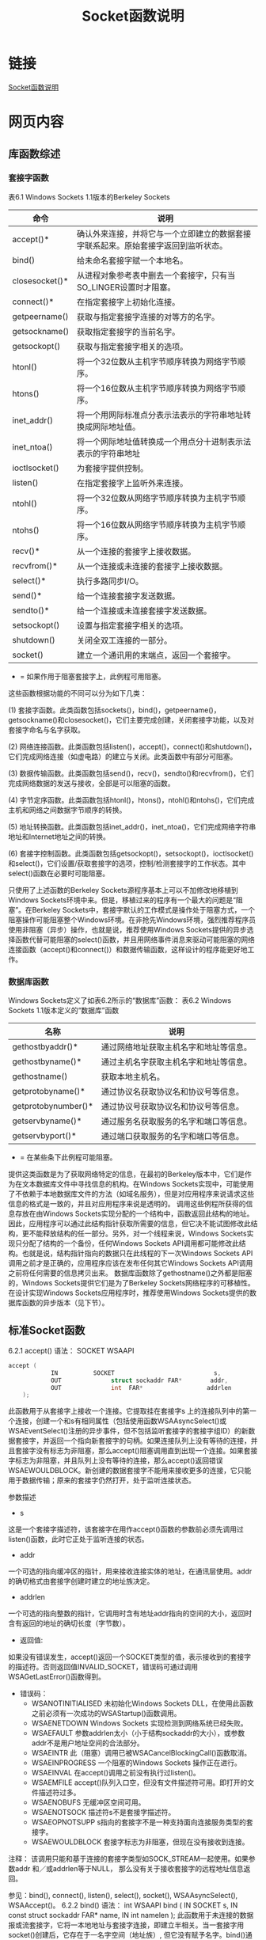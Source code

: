 #+TITLE: Socket函数说明

#+OPTIONS: ^:nil






* 链接
 [[http://learn.tsinghua.edu.cn/kejian/data/9281/54841/tcpip/TCP/SocketHSSM.htm][Socket函数说明]]

* 网页内容
** 库函数综述
*** 套接字函数
表6.1  Windows Sockets 1.1版本的Berkeley Sockets
| 命令           | 说明                                                                               |
|----------------+------------------------------------------------------------------------------------|
| accept()*      | 确认外来连接，并将它与一个立即建立的数据套接字联系起来。原始套接字返回到监听状态。 |
| bind()         | 给未命名套接字赋一个本地名。                                                       |
| closesocket()* | 从进程对象参考表中删去一个套接字，只有当SO_LINGER设置时才阻塞。                    |
| connect()*     | 在指定套接字上初始化连接。                                                         |
| getpeername()  | 获取与指定套接字连接的对等方的名字。                                               |
| getsockname()  | 获取指定套接字的当前名字。                                                         |
| getsockopt()   | 获取与指定套接字相关的选项。                                                       |
| htonl()        | 将一个32位数从主机字节顺序转换为网络字节顺序。                                     |
| htons()        | 将一个16位数从主机字节顺序转换为网络字节顺序。                                     |
| inet_addr()    | 将一个用网际标准点分表示法表示的字符串地址转换成网际地址值。                       |
| inet_ntoa()    | 将一个网际地址值转换成一个用点分十进制表示法表示的字符串地址                       |
| ioctlsocket()  | 为套接字提供控制。                                                                 |
| listen()       | 在指定套接字上监听外来连接。                                                       |
| ntohl()        | 将一个32位数从网络字节顺序转换为主机字节顺序。                                     |
| ntohs()        | 将一个16位数从网络字节顺序转换为主机字节顺序。                                     |
| recv()*        | 从一个连接的套接字上接收数据。                                                     |
| recvfrom()*    | 从一个连接或未连接的套接字上接收数据。                                             |
| select()*      | 执行多路同步I/O。                                                                  |
| send()*        | 给一个连接套接字发送数据。                                                         |
| sendto()*      | 给一个连接或未连接套接字发送数据。                                                 |
| setsockopt()   | 设置与指定套接字相关的选项。                                                       |
| shutdown()     | 关闭全双工连接的一部分。                                                           |
| socket()       | 建立一个通讯用的末端点，返回一个套接字。                                           |
       * = 如果作用于阻塞套接字上，此例程可用阻塞。
 
       这些函数根据功能的不同可以分为如下几类：

       (1) 套接字函数。此类函数包括sockets()，bind()，getpeername()，getsockname()和closesocket()，它们主要完成创建，关闭套接字功能，以及对套接字命名与名字获取。

       (2) 网络连接函数。此类函数包括listen()，accept()，connect()和shutdown()，它们完成网络连接（如虚电路）的建立与关闭。此类函数中有部分可阻塞。

       (3) 数据传输函数。此类函数包括send()，recv()，sendto()和recvfrom()，它们完成网络数据的发送与接收，全部是可以阻塞的函数。

       (4) 字节定序函数。此类函数包括htonl()，htons()，ntohl()和ntohs()，它们完成主机和网络之间数据字节顺序的转换。

       (5) 地址转换函数。此类函数包括inet_addr()，inet_ntoa()，它们完成网络字符串地址和Internet地址之间的转换。

       (6) 套接字控制函数。此类函数包括getsockopt()，setsockopt()，ioctlsocket()和select()，它们设置/获取套接字的选项，控制/检测套接字的工作状态。其中select()函数在必要时可能阻塞。

       只使用了上述函数的Berkeley Sockets源程序基本上可以不加修改地移植到Windows Sockets环境中来。但是，移植过来的程序有一个最大的问题是“阻塞”。在Berkeley Sockets中，套接字默认的工作模式是操作处于阻塞方式，一个阻塞操作可能阻塞整个Windows环境。在非抢先Windows环境，强烈推荐程序员使用非阻塞（异步）操作，也就是说，推荐使用Windows Sockets提供的异步选择函数代替可能阻塞的select()函数，并且用网络事件消息来驱动可能阻塞的网络连接函数（accept()和connect()）和数据传输函数，这样设计的程序能更好地工作。
*** 数据库函数
       Windows Sockets定义了如表6.2所示的“数据库”函数：
 表6.2  Windows Sockets 1.1版本定义的“数据库”函数
| 名称                | 说明                                   |
|---------------------+----------------------------------------|
| gethostbyaddr()*    | 通过网络地址获取主机名字和地址等信息。 |
| gethostbyname()*    | 通过主机名字获取主机名字和地址等信息。 |
| gethostname()       | 获取本地主机名。                       |
| getprotobyname()*   | 通过协议名获取协议名和协议号等信息。   |
| getprotobynumber()* | 通过协议号获取协议名和协议号等信息。   |
| getservbyname()*    | 通过服务名获取服务的名字和端口等信息。 |
| getservbyport()*    | 通过端口获取服务的名字和端口等信息。   |
       * = 在某些条下此例程可能阻塞。
 
       提供这类函数是为了获取网络特定的信息，在最初的Berkeley版本中，它们是作为在文本数据库文件中寻找信息的机构。在Windows Sockets实现中，可能使用了不依赖于本地数据库文件的方法（如域名服务），但是对应用程序来说请求这些信息的格式是一致的，并且对应用程序来说是透明的。
       调用这些例程所获得的信息存放在由Windows Sockets实现分配的一个结构中，函数返回此结构的地址。因此，应用程序可以通过此结构指针获取所需要的信息，但它决不能试图修改此结构，更不能释放结构的任一部分。另外，对一个线程来说，Windows Sockets实现只分配了结构的一个备份，任何Windows Sockets API调用都可能修改此结构。也就是说，结构指针指向的数据只在此线程的下一次Windows Sockets API调用之前才是正确的，应用程序应该在发布任何其它Windows Sockets API调用之前将任何需要的信息拷贝出来。
       数据库函数除了gethostname()之外都是阻塞的，Windows Sockets提供它们是为了Berkeley Sockets网络程序的可移植性。在设计实现Windows Sockets应用程序时，推荐使用Windows Sockets提供的数据库函数的异步版本（见下节）。
** 标准Socket函数
6.2.1  accept()
语法：   SOCKET WSAAPI 
#+BEGIN_SRC C
         accept (
                     IN          SOCKET                            s, 
                     OUT              struct sockaddr FAR*        addr,
                     OUT              int  FAR*                  addrlen
             );

#+END_SRC
           此函数用于从套接字上接收一个连接。它提取挂在套接字s 上的连接队列中的第一个连接，创建一个和s有相同属性（包括使用函数WSAAsyncSelect()或WSAEventSelect()注册的异步事件，但不包括监听套接字的套接字组ID）的新数据套接字，并返回一个指向新套接字的句柄。如果连接队列上没有等待的连接，并且套接字没有标志为非阻塞，那么accept()阻塞调用直到出现一个连接。如果套接字标志为非阻塞，并且队列上没有等待的连接，那么accept()返回错误WSAEWOULDBLOCK。新创建的数据套接字不能用来接收更多的连接，它只能用于数据传输；原来的套接字仍然打开，处于监听连接状态。
 
参数描述
- s
这是一个套接字描述符，该套接字在用作accept()函数的参数前必须先调用过listen()函数，此时它正处于监听连接的状态。
- addr
一个可选的指向缓冲区的指针，用来接收连接实体的地址，在通讯层使用。addr的确切格式由套接字创建时建立的地址族决定。
- addrlen
一个可选的指向整数的指针，它调用时含有地址addr指向的空间的大小，返回时含有返回的地址的确切长度（字节数）。
 
- 返回值:
如果没有错误发生，accept()返回一个SOCKET类型的值，表示接收到的套接字的描述符。否则返回值INVALID_SOCKET，错误码可通过调用WSAGetLastError()函数得到。
 
- 错误码：     
    - WSANOTINITIALISED
        未初始化Windows Sockets DLL，在使用此函数之前必须有一次成功的WSAStartup()函数调用。
    - WSAENETDOWN
        Windows Sockets 实现检测到网络系统已经失败。
    - WSAEFAULT
        参数addrlen太小（小于结构sockaddr的大小），或参数addr不是用户地址空间的合法部分。
    - WSAEINTR
        此（阻塞）调用已被WSACancelBlockingCall()函数取消。
    - WSAEINPROGRESS
        一个阻塞的Windows Sockets 操作正在进行。
    - WSAEINVAL
        在accept()调用之前没有执行过listen()。
    - WSAEMFILE
        accept()队列入口空，但没有文件描述符可用。即打开的文件描述符过多。
    - WSAENOBUFS
        无缓冲区空间可用。
    - WSAENOTSOCK
        描述符s不是套接字描述符。
    - WSAEOPNOTSUPP
        s指向的套接字不是一种支持面向连接服务类型的套接字。
    - WSAEWOULDBLOCK  
        套接字标志为非阻塞，但现在没有接收到连接。
 
注释：   该调用只能和基于连接的套接字类型如SOCK_STREAM一起使用。如果参数addr 和／或addrlen等于NULL， 那么没有关于接收套接字的远程地址信息返回。
 
参见：bind(), connect(), listen(), select(), socket(), WSAAsyncSelect(), WSAAccept()。
6.2.2  bind()
语法：   int WSAAPI 
             bind ( 
                     IN   SOCKET                                   s, 
                     IN   const struct sockaddr FAR*       name, 
                     IN   int                                      namelen
             );
       此函数用于未连接的数据报或流套接字，它将一本地地址与套接字连接，即建立半相关。当一套接字用socket()创建后，它存在于一名字空间（地址族）, 但它没有赋予名字。bind()通过将一本地名字赋予一未命名的套接字, 建立起套接字的本地连接(主机地址／端口号）。
 
参  数
描      述
s
指示未连接的数据报或流套接字的描述符。
name
赋给套接字的本地地址（名字）。结构sockaddr定义如下：
struct sockaddr {
              u_short   sa_family;
              char        sa_data[14];
       };
除 sa_family外，其它内容都以网络字节顺序表示。
namelen
地址缓冲区长度。
 
返回值：      如果没有错误发生，bind()返回0。否则返回值SOCKET_ERROR，错误码可通过调用WSAGetLastError()函数得到。
 
错误码：     
WSANOTINITIALISED
未初始化Windows Sockets DLL，在使用此函数之前必须有一次成功的WSAStartup()函数调用。
WSAENETDOWN
Windows Sockets 实现检测到网络系统已经失败。
WSAEADDRINUSE
指定的地址已经在使用（参见setsockopt()中的SO_REUSEADDR套接字选项）。
WSAEADDRNOTAVAIL
对于本机器来说，指定的地址是非法地址（WinSock 2）。
WSAEFAULT
参数namelen太小（小于结构sockaddr的长度）；参数name或namelen不是用户地址空间的合法部分；参数name包含了相关的地址族来说是不正确的地址格式；参数name指向的内存块的前两个字节与套接字描述符s相关的地址族不匹配。
WSAEINPROGRESS
一个阻塞的Windows Sockets 操作正在进行。
WSAEAFNOSUPPORT
此套接字不能使用指定地址族中的地址（WinSock 1.1）。
WSAEINVAL
此套接字已经捆扎到了一个地址。
WSAENOBUFS
无缓冲区空间可用，连接太多。
WSAENOTSOCK
此描述符不是套接字描述符。
 
注释： 在Internet地址族中，一个名字有几个部分 。对于SOCK_DGRAM和SOCK_STREAM类型的套接字来说，名字分为三部分：主机地址，协议号（分别默认设置为UDP和TCP），以及一个标志应用程序的端口号。在WinSock 2中，参数name并不严格地解释为指向“sockaddr”结构的指针，但为了与Windows Sockets的兼容性仍用这种表示。服务提供者可以把它当作一个指向长度为namelen的内存块而自由处理，在此内存块的前两个字节（对应结构sockaddr定义中的sa_family元素）必须为包含建立套接字的地址族，否则将产生错误WSAEFAULT。
      如果应用程序不关心赋予它的地址，则可指定一个等于常数INADDR_ANY的网际地址，和／或等于0的端口。 如果网际地址等于INADDR_ANY，任何合适的网络接口都可用，这就简化了在多宿主机上的应用程序设计。当一个服务器向几个网络提供服务时，这将变得很重要。在不指定地址的情况下，服务器可以接收发向其端口的所有UDP数据包和TCP连接请求，而不必关心请求是从哪一个网络接口到达的。如果端口指定为0，Windows Sockets实现将为应用程序指定一界于1024和5000之间的端口值。应用程序可在bind()后使用getsockname()来得到赋给它的地址，但要注意的是，对于网际地址等于INADDR_ANY的情况，getsockname()只有当套接字连接后才填入网际地址（Internet address），原因是当主机是多地址家族时，几个网际地址都是合法的。对客户应用程序来说，不鼓励将其绑扎到一个指定的端口，因为这样存在与已经使用了该端口的其它套接字冲突的危险。
       由于Windows Sockets只支持AF_INET地址域，因此名字缓冲区的格式只能是sockaddr_in结构。此结构在winsock.h中定义如下：
         struct in_addr
         {
                   u_long  s_addr;
         };
 
         struct sockaddr_in
         {
                   u_char               sin_len;
                   u_char               sin_family;
                   u_short               sin_port;
                   struct in_addr     sin_addr;
                   char                             sin_zero[8];
         };
 
· sin_family字段只能置为AF_INET。
· sin_port字段为应用程序必须连接的端口号。
· sin_addr字段为主机网际地址。
· sin_zero字段未用，留待以后扩充，必须全置为0。
注意，此结构的任何字段均为网络字节顺序。
       在WinSock 2，支持的地址族得到扩展，因此结构sockaddr不只解释为sockaddr_in，根据不同的地址族，它有不同的确切格式。
 
参见： WSACancelBlockingCall(), connect(), listen(), getsockname(), setsockopt(), socket()。
6.2.3  closesocket()
语法：   int WSAAPI 
             closesocket ( 
                     IN   SOCKET       s
             );
       此函数关闭套接字s，并释放分配给该套接字的资源，以后对s 的引用都将产生错误WSAENOTSOCK。如果s涉及一个打开的TCP连接，该连接被释放。
 
参  数
描      述
s
待关闭的套接字描述符。
 
返回值：      如果没有错误发生，closesocket()返回0。否则返回值SOCKET_ERROR，错误码可通过调用WSAGetLastError()函数得到。
 
错误码：     
WSANOTINITIALISED
未初始化Windows Sockets DLL，在使用此函数之前必须有一次成功的WSAStartup()函数调用。
WSAENETDOWN
Windows Sockets 实现检测到网络系统已经失败。
WSAENOTSOCK
此描述符不是套接字描述符。
WSAEINPROGRESS
一个阻塞的Windows Sockets 操作正在进行。
WSAEINTR
此（阻塞）调用已被WSACancelBlockingCall()函数取消。
WSAEWOULDBLOCK  
套接字标志为非阻塞并且SO_LINGER设置为非零超时。
 
注释：closesocket()函数的语义受套接字选项SO_LINGER和SO_DONTLINGER的影响，具体见下表（默认情况下是允许SO_DONTLINGER）：
 
选    项
间  隔
关闭类型
等待关闭？
SO_DONTLINGER
不用
Graceful
No
SO_LINGER
零
Hard
No
SO_LINGER
非零
Graceful
Yes
 
       如果SO_LINGER设置(例如，linger结构的l_onoff域非零）并且超时间隔为零(l_linger为零），那么即使队列数据尚未发送或确认，closesocket()函数也不会阻塞。这称作强制（“hard”或“abortive”）关闭，因为套接字的虚电路立即复位，任何未发送的数据都将丢失，并且在虚电路远程方的任何recv()调用都将以WSAECONNRESET失败。在这种情况下，套接字不进入TCP状态机的三次握手流程，系统资源被立即释放。这对于服务器应用程序非正常退出后希望能立即启动很有用，当正常通信中不鼓励使用。
       如果SO_LINGER设置超时间隔为非零，closesocket()函数将阻塞，直到剩余的数据都发送完毕或直到超时退出，这称作“雅致”（graceful）关闭。注意如果套接字设置为非阻塞并且SO_LINGER设置为非零超时，调用closesocket()将失败，错误码为WSAEWOULDBLOCK。
       如果SO_DONTLINGER设置在流套接字上（例如，linger结构的l_onoff域为零）, closesocket()调用将立即返回。然而，排队等待传送的任何数据如果可能的话都将在该套接字关闭前发送出去，这也称作“雅致”关闭。注意在这些情况下，Windows Sockets实现可能会在任意时间内不释放套接字和其他资源, 这可能影响希望使用全部可用套接字的应用程序。如果应用程序要确保连接上的所有数据都被发送或接收到，则应该在调用closesocket()函数之前调用shutdown()函数。
       下面给出closesocket()函数的小结：
·   如果SO_DONTLINGER允许（默认设置），且不会出现错误WSAEWOULDBLOCK──连接在后台“雅致”关闭；
·   如果SO_LINGER允许并且超时间隔为0，则总是立即返回──连接被重置或终止；
·   如果SO_LINGER允许并且超时间隔非0：
──对于阻塞套接字，阻塞到所有数据发送完或超时间隔到时；
──对于非阻塞套接字，立即返回并且指示错误WSAEWOULDBLOCK。
 
参见：accept(), socket(), ioctisocket(), setsockopt(),WSAAsyncSelect(),WSADuplicateSocket()。
6.2.4  connect()
语法：   int WSAAPI 
             connect ( 
                     IN   SOCKET                                   s, 
                     IN   const struct sockaddr FAR*      name,
                    IN   int                                     namelen
             );
       此函数用来与对等方建立一个连接。如果套接字s没有绑扎，则系统赋予本地相关一个唯一值，并且套接字被表示为已绑扎的。
 
参  数
描      述
s
用来表示发出连接请求的套接字的描述符。
name
指向一个socket address结构的指针，该结构含有对等方的套接字的地址。
namelen
name指向的socket address结构的字节数。
 
返回值：      如果没有错误发生，connect()返回0。否则返回值SOCKET_ERROR，错误码可通过调用WSAGetLastError()函数得到。
       对于阻塞套接字来说，返回值表示连接试图是否成功。
      对于非阻塞套接字来说，连接试图不一定马上完成。当connect()返回SOCKET_ERROR，并且WSAGetLastError()返回WSAEWOULDBLOCK时，应用程序可以：
1.         利用select()函数，通过检查套接字是否可写来判断连接请求是否完成。
2.         如果应用程序已使用WSAAsyncSelect()函数注册了对连接事件的兴趣，则当连接操作完成时应用程序将收到FD _CONNECT通知（无论成功与否）。
3.         如果应用程序已使用WSAEventSelect()函数注册了对连接事件的兴趣，则当连接操作完成时相应的事件对象将设置信号（无论成功与否）。
      对于一个非阻塞套接字来说，在连接试图完成之前，任何对该套接字的connect()调用都将以错误码WSAEALREADY失败，在连接成功之后则返回错误码WSAEISCONN。由于Windows Sockets 1.1规范在定义当连接请求正在处理时调用connect()函数返回的错误值有二义性，其返回值对于不同的Windows Sockets实现其值不同，因此不推荐应用程序采用多次调用connect()函数的方式来检测连接是否完成。如果应用程序员一定要这么做，为了确保程序的可靠运行，他们在处理错误码WSAEALREADY的同时，还必须准备处理WSAEINVAL和WSAEWOULDBLOCK错误码。
      如果返回值指出连接试图失败（例如WSAECONNREFUSED，WSAENETUNREACH，WSAETIMEDOUT等），则应用程序可对该套接字再次调用connect()函数。
 
错误码：
WSANOTINITIALISED
未初始化Windows Sockets DLL，在使用此函数之前必须有一次成功的WSAStartup()函数调用。
WSAENETDOWN
Windows Sockets 实现检测到网络系统已经失败。
WSAEADDRINUSE
套接字的本地地址已被使用，并且该套接字没有使用SO_REUSEADDR来设置允许地址重用。此错误经常发生在函数bind()调用时，但当bind()函数使用通配地址（包括ADDR_ANY）并且在connect()函数调用时需要“提交”一个指定地址时，此错误能够延迟到 connect()函数。
WSAEINTR
阻塞的WinSock 1.1调用为WSACancelBlockingCall()函数撤消。
WSAEINPROGRESS
一个阻塞的Windows Sockets 1.1操作正在进行。
WSAEALREADY
一个非阻塞的connect()调用已经在指定的套接字上进行（WinSock 2）。
WSAEADDRNOTAVAIL
远程地址非法（如ADDR_ANY）。
WSAEAFNOSUPPORT
此套接字不能使用指定地址族中的地址。
WSAECONNREFUSED
连接请求被目的主机拒绝。
WSAEDESTADDRREQ
要求目标地址（WinSock 1.1）。
WSAEFAULT
参数name或namelen不是用户地址空间的合法部分；参数namelen太小（小于结构sockaddr的长度）；参数name包含了相关的地址族来说是不正确的地址格式。
WSAEINVAL
此套接字没有捆扎到一个地址，或套接字为监听套接字，或者指定的目的地址与套接字从属的强制组不一致。。
WSAEISCONN
此套接字已经建立了连接（只对面向连接的套接字有效）。
WSAEMFILE
无文件描述符可用（WinSock 1.1）。
WSAENETUNREACH
此主机现在不能到达网络。
WSAENOBUFS
无缓冲区空间可用，此套接字不能被连接。
WSAENOTSOCK
此描述符不是套接字描述符。
WSAETIMEDOUT
连接请求超时，未能建立连接。
WSAEWOULDBLOCK  
套接字处于非阻塞模式，并且连接不能立即完成，它并不表明一个错误情况 。
WSAEACCES
由于setsockopt()时未允许SO_BROADCAST，无法将一个数据报套接字与一个广播地址连接。
 
 
注释：   客户程序在流套接字上调用connect()函数来建立与服务器的连接，服务器必须有一个空闲的被动接口。否则，connect()函数将以错误码WSAECONNREFUSED失败。
       对于流套接字（类型SOCK_STREAM），connect()函数用来初始化与参数name（套接字名字空间中的地址）指示的外部主机的活动连接。当connect()调用成功完成后，套接字就可以收发数据了。如果结构name的地址域全为0，则返回错误WSAEADDRNOTAVAIL。
       流套接字只能调用connect()函数一次，多次调用将以错误码WSAEISCONN失败。数据报套接字（类型SOCK_DGRAM)可以重复调用connect()函数来变换连接，它设置与数据报套接字数据传送的默认目标，供以后的send()/WSASend()和recv()/WSARecv()函数使用。数据报套接字可以通过连接一个无效地址，例如空地址（即全部字段清零）来结束连接。
       对于无连接的套接字来说，name可以是任何合法的地址，包括广播地址。然而，要连接到一个广播地址，套接字必须使用setsockopt()函数的SO_BROADCAST选项来允许广播，否则connect()函数将以错误码WSAEACCES失败。
       对于处于阻塞模式的套接字s，connect()函数阻塞调用者，直到建立起连接或有错误被接收到。对于非阻塞套接字s，如果返回值是SOCKET_ERROR,并且错误码为WSAEWOULDBLOCK，那么应用程序可以使用select()函数来检查套接字s是否可写来判定连接请求是否完成；如果应用程序使用了基于消息的WSAAsyncSelect()/WSAEventSelect()函数来指示感兴趣的连接事件，那么当连接操作完成后，应用程序将收到FD_CONNECT消息。
 
参见：accept(), bind(), getsockname(), socket(), select(), WSAAsyncSelect(), WSAConnect()。
6.2.5  getpeername()
语法：   int WSAAPI 
             getpeername ( 
                     IN          SOCKET                            s, 
                     OUT              struct sockaddr FAR*        name, 
                     IN OUT  int FAR*                           namelen
             );
       此函数用来获取与套接字连接的对等方的地址，它检索与套接字s连接的对等方的名字，并把它存在sockaddr结构的name域中。此函数只能用于已连接的数据报或流套接字。对于数据报套接字，只有在先前的connect()调用中指定的对等方的名字被返回，而不会返回先前的sendto()调用指定的名字。
 
参  数
描      述
s
标识已连接的套接字的描述符。
name
指向连接的套接字网际地址的指针，该结构由getpeername()在返回之前填写，name的确切格式由通信发生的区域决定。
namelen
指向name所指结构大小的指针。它在返回时含有返回名字的实际字节数。
 
返回值：      如果没有错误发生，getpeername()返回0。否则返回值SOCKET_ERROR，错误码可通过调用WSAGetLastError()函数得到。
 
错误码：
WSANOTINITIALISED
未初始化Windows Sockets DLL，在使用此函数之前必须有一次成功的WSAStartup()函数调用。
WSAENETDOWN
Windows Sockets 实现检测到网络系统已经失败。
WSAEFAULT
参数name或namelen不是用户地址空间的合法部分，或参数namelen不够大。
WSAEINPROGRESS
一个阻塞的Windows Sockets 操作正在进行。
WSAENOTCONN
套接字没有连接。
WSAENOTSOCK
此描述符不是套接字描述符。
 
参见：bind(), socket(), getsockname()。
6.2.6  getsockname()
语法：   int WSAAPI 
             getsockname ( 
                     IN          SOCKET                            s, 
                     OUT              struct sockaddr FAR*        name, 
                     IN OUT  int FAR*                            namelen
             );
       此函数用来获取套接字的本地名。它检索指定套接字描述符的当前名字，并放入name，它用于参数s指定的一个已绑扎并且／或者已连接的套接字，返回与该套接字相连的本地地址。当调用connect()函数之前没有先调用bind()函数时，该调用特别有用；它提供了唯一一种用来确定系统设置的本地连接的方法。
 
参  数
描      述
s
一个已绑扎（bind()）套接字的描述符。
name
接收套接字的地址（名字）的缓冲区指针。
namelen
指向name 缓冲区大小的指针，返回时，它含有返回名字的实际字节数。
 
返回值：      如果没有错误发生，getsockname()返回0。否则返回值SOCKET_ERROR，错误码可通过调用WSAGetLastError()函数得到。
 
错误码：     
WSANOTINITIALISED
未初始化Windows Sockets DLL，在使用此函数之前必须有一次成功的WSAStartup()函数调用。
WSAENETDOWN
Windows Sockets 实现检测到网络系统已经失败。
WSAEFAULT
参数name或namelen不是用户地址空间的合法部分，参数namelen不够大。
WSAEINPROGRESS
一个阻塞的Windows Sockets 操作正在进行。
WSAENOTSOCK
此描述符不是套接字描述符。
WSAEINVAL
套接字没有使用bind()绑扎到一个地址，或套接字在bind()调用时地址指定为ADDR_ANY，并且连接仍没有建立。
 
注释：   流套接字只有在成功调用了bind()，connect()或accept()之后才真正与一名字联系。如果该套接字没有与一地址连接，调用返回其地址族，其它字段置为零。例如，一个网际地址域中的未连接套接字将会导致name所指的sockaddr_in结构中的sin_family字段被置为AF_INET，其它字段全置为零。如果套接字被绑扎为INADDR_ANY，这指示任何主机IP地址都可用于套接字，则getsockname()不一定返回主机IP地址的信息，除非该套接字已经用connect()或accept()建立了连接。Windows Sockets应用程序一定不要假定IP地址可从INADDR_ANY改变，这是因为对于一多宿主机来说，用于套接字的 IP 地址是不可知的，除非该套接字是已连接的。如果此套接字使用的是无连接协议，除非I/O正在该套接字上发生，否则得不到地址。
 
参见：bind(), socket(), getpeername()。
6.2.7  getsockopt()
语法：   int WSAAPI 
             getsockopt ( 
                     IN          SOCKET              s, 
                     IN          int                level, 
                     IN          int                optname, 
                     OUT              char FAR*    optval, 
                     IN OUT  int FAR*             optlen
             );
       此函数用来获取套接字选项。它检索与任何类型、任何状态的套接字相连的套接字选项的当前值，并把结果存入optval。选项可能在多个协议层存在，但它们总是表现在最高的“socket”层。 选项影响套接字操作，例如一个操作是否阻塞、包的路由选择、带外数据传输等。
 
参  数
描      述
s
套接字描述符。
level
设置选项的层，只支持SOL_SOCKET 和IPPROTO_TCP。
optname
指定要检索的套接字选项的名字。
optval
指向查询选项返回值的缓冲区。
optlen
指向optval缓冲区大小的指针。
 
返回值：      如果没有错误发生，getsockname()返回0。否则返回值SOCKET_ERROR，错误码可通过调用WSAGetLastError()函数得到。
 
错误码：     
WSANOTINITIALISED
未初始化Windows Sockets DLL，在使用此函数之前必须有一次成功的WSAStartup()函数调用。
WSAENETDOWN
Windows Sockets 实现检测到网络系统已经失败。
WSAEFAULT
参数optval或optlen不是用户地址空间的合法部分，或参数optlen不够大。
WSAEINPROGRESS
一个阻塞的Windows Sockets 操作正在进行。
WSAEINVAL
level未知或非法。
WSAENOTPROTOOPT
未知或不支持的选项。特别地，SOCK_STREAM类型的套接字不支持SO_BROADCAST，而SOCK_DGRAM类型的套接字不支持SO_ACCEPTCONN, SO_DONTLINGER, SO_KEEPALIVE, SO_LINGER和SO_OOBINLINE。
WSAENOTSOCK
此描述符不是套接字描述符。
 
注释：   与选择的选项相关联的返回值放在缓冲区optval中，由optlen指向的整数指针开始应含有该缓冲区的大小，返回时，它被赋予返回值的长度大小。对于SO_LINGER，这将是结构linger的大小；对于其他选项，它将是一整形值的长度。如果选项从未由setsockopt()设置，则getsockopt()返回该选项的默认值。
       getsockopt()支持下表所列选项，TYPE 标志optval指向的数据类型。TCP_NODELAY选项使用IPPROTO_TCP层，其它选项使用SOL_SOCKET层。
 
值
类  型
含      义
默认值
SO_ACCEPTCONN
BOOL
套接字正在监听（listen()ing）
FALSE，除非WSPListen()已经被执行
SO_BROADCAST
BOOL
套接字被设置用来发传广播消息
FALSE
SO_DEBUG
BOOL
允许Debugging
FALSE
SO_DONTLINGER
BOOL
如为真，SO_LINGER选项被关闭
TRUE
SO_DONTROUTE
BOOL
路由选择关闭
FALSE
SO_ERROR
int
获取错误状态，并清除错误。
0
SO_GROUP_ID
GROUP
保留为将来的套接字组使用：套接字从属的组ID
NULL
SO_GROUP_PRIORITY
int
保留为将来的套接字组使用：套接字组中套接字的相对优先级
0
SO_KEEPALIVE
BOOL
正发送“keep a live（保持活动）”信息
FALSE
SO_LINGER
struct linger FAR *
返回当前linger选项
l_onoff为0
SO_MAX_MSG_SIZE
unsigned int
基于消息的套接字类型的最大外出（发送）消息长度。对基于流的套接字无意义
依赖于实现
SO_OOBINLINE
BOOL
在正常的数据流中接收带外数据
FALSE
SO_PROTOCOL_INFO
WSAPROTOCOL_INFO
此套接字绑扎的协议的协议信息
依赖于协议
SO_RCVBUF
int
接收缓冲区的大小
依赖于实现
SO_REUSEADDR
BOOL
套接字可绑扎到一已在使用的地址上
FALSE
SO_SNDBUF
int
发送缓冲区的大小
依赖于实现
SO_TYPE
int
套接字类型（例如，SOCK_STREAM）
由socket()创建
PVD_CONFIG
依赖于服务提供者
服务提供者给套接字s相关的一个不透明数据结构。此对象存储了服务提供者当前的配置信息。结构的确切格式由服务提供者指定
依赖于实现
TCP_NODELAY
BOOL
在发送聚结（coalescing）时关闭Nagle算法
依赖于实现
 
       getsockopt()不支持的BSD选项有：
 
值
类   型
含      义
SO_RCVLOWAT
int
接收低潮标志 （Low water）
SO_RCVTIMEO
int
接收超时
SO_SNDLOWAT
int
发送低潮标志
SO_SNDTIMEO
int
发送超时
IP_OPTIONS
 
取得IP头中的选项
TCP_MAXSEG
int
取得TCP最大段尺寸
 
       使用不支持的选项调用getsockopt()函数将返回错误码WSAENOPROTOOPT，它由WSAGetLastError()函数返回。  
 
参见：setsockopt(), socket(), WSAAsyncSelect(), WSAConnect(), WSAGetLastError(), WSASetLastError()。
6.2.8  htonl()
语法：   u_long WSAAPI 
             htonl ( 
                     IN   u_long   hostlong
             );
       此函数将一个u_long类型数（32位无符号整数）从主机字节顺序转换成TCP/IP网络字节顺序。
 
参  数
描      述
hostlong
主机字节顺序表示的32位无符号整数。
 
返回值： htonl()返回一个TCP/IP网络字节顺序表示的32位值。
 
参见：htons(), ntohl(), ntohs(), WSAHtons(), WSAHtonl(), WSANtohl(), WSANtohs()。
6.2.9  htons()
语法：   u_short WSAAPI 
             htons (
                     IN   u_short       hostshort
             );
       此函数将一个u_short类型数（16位无符号整数）从主机字节顺序转换成TCP/IP网络字节顺序。
 
参  数
描      述
hostshort
主机字节顺序表示的16位无符号整数。
 
返回值：      htons()返回一个TCP/IP网络字节顺序表示的16位值。
 
参见：htonl(), ntohl(), ntohs(), WSAHtons(), WSAHtonl(), WSANtohl(), WSANtohs()。
6.2.10  inet_addr()
语法：   unsigned long WSAAPI 
             inet_addr (
                     IN   const char FAR *        cp 
             );
       此函数将一个用点分表示法表示的字符串地址转换成网际地址in_addr形式。它解释由参数cp指示的字符串，该字符串代表用网际标准的点分表示法表示的网际地址。返回值是一个适用于网际地址的长整数。所有网际地址都以网络字节顺序（字节顺序从左到右）返回。
 
参  数
描      述
cp
含有用网际标准的点分表示法表示的地址的字符串。
 
返回值：      如果没有错误发生，inet_addr()返回一个无符号长整数，它用适合网际地址的二进制表示。如果传入的字符串不含有合理的网际地址，例如“a.b.c.d”地址的任何一部分超过255，则inet_addr()返回值INADDR_NONE。
 
注释：   使用点分表示法表示的网际地址取下列形式的一种：
        a.b.c.d          a.b.c              a.b          a
        如果四部分都指定了，每部分解释为一个字节数据，并从左到右赋给网际地址的四个字节。注意，当网际地址被看作Intel体系结构中的32位整数时，上述地址表示为“d.c.b.a”，这就是说，Intel处理器中的字节顺序是从右到左的。
        注意：下述标记只用于Berkeley，不能用于网际的其它部分。为了与它们的软件兼容，这些都需要特殊支持。
        当指定了一个三部分的地址时，最后一部分解释为16位整数，并放入网络地址最右端的两字节中。这使得三部分地址适宜于将B类网络地址指定为“128.net.host”。
        当指定了一个两部分的地址时，最后一部分解释为24位整数，并放入网络地址最右端的三字节中。这使得两部分地址适宜于将A类网络地址指定为“net.host”。
        当只指定了一部分时，该值直接存入网络地址，毋需进行字节的重新安排。
       点分表示法中作为地址的数字可以是十进制、十六进制或八进制，这些数字按C语言语法进行解释。以0x打头表示十六进制，以0打头表示八进制，以非零打头表示十进制，最常用的是点分十进制表示法。
 
参见：inet_ntoa()。
6.2.11  inet_ntoa()
语法：   char FAR * WSAAPI 
             inet_ntoa ( 
                     IN   struct in_addr             in
             );
       此函数将一个网际地址转换成点分十进制表示法表示的字符串。它接受由参数in指定的网际地址结构，返回以点分表示法如“a.b.c.d”表示的地址的ASCII字符串。
 
参  数
描      述
in
表示主机网际地址的结构。
 
返回值：      如果没有错误发生，inet_ntoa()返回一个字符指针，该指针指向含有以点分十进制表示法表示的正文地址的静态缓冲区。否则返回NULL。
 
注释：   值得注意的是，inet_addr()返回的字符串保存在Windows Sockets实现分配的内存中，应用程序不应对内存是如何分配的做任何假定。该数据一直保持有效直到同一线程的下一个Windows Sockets API调用。这样，在下一个Windows Sockets API调用前，数据应当备份出来。
 
参见：inet_addr()。
6.2.12  ioctlsocket()
语法：   int WSAAPI 
             ioctlsocket ( 
                     IN          SOCKET              s, 
                     IN          long                     cmd,
                     IN OUT  u_long FAR*        argp
             );
       此函数控制套接字模式，它用于处在任何状态的任何套接字，用来获取或检索与套接字相关的，独立于协议和通讯子系统的操作参数。
 
参  数
描      述
s
套接字描述符。
cmd
在套接字s上执行的命令。
argp
指向cmd命令的参数的指针。
 
返回值：      成功结束则ioctlsocket()返回0。否则它返回SOCKET_ERROR，错误码可通过调用WSAGetLastError()函数得到。
 
错误码：     
WSANOTINITIALISED
未初始化Windows Sockets DLL，在使用此函数之前必须有一次成功的WSAStartup()函数调用。
WSAENETDOWN
Windows Sockets 实现检测到网络系统已经失败。
WSAEINVAL
cmd是非法命令，或者argp是cmd不可接受的参数，或者此命令不能应用于套接字支持的类型。
WSAEINPROGRESS
一个阻塞的Windows Sockets 操作正在进行。
WSAENOTSOCK
此描述符不是套接字描述符。
WSAEFAULT
参数argp不是用户地址空间的合法部分。
 
注释：   此函数是Berkeley Sockets中ioctl()的子集。特别地，没有与FIOASYNC相当的命令，而SIOCATMARK是唯一支持的套接字层命令。它支持的命令描述如下：
命   令
语      义
FIONBIO
设置或禁止套接字s上的非阻塞模式。argp指向一个无符号长整数，如设置套接字为非阻塞模式则为非零值，禁止非阻塞时为零值。当套接字建立时，它工作于阻塞模式（即非阻塞模式禁止），这与BSD套接字一致。函数WSAAsyncSelect()或 WSAEventSelect()自动地设置套接字为非阻塞模式。如果WSAAsyncSelect()或 WSAEventSelect()已经在一个套接字执行过，那么使用ioctlsocket()将套接字设置为阻塞模式的任何企图都将以错误码WSAEINVAL失败。为了将套接字设置为阻塞模式，应用程序必须先用WSAAsyncSelect()带参数lEvent值为0的调用来禁止WSAAsyncSelect()的作用，或用 WSAEventSelect()带参数lNetworkEvents值为0的调用来禁止 WSAEventSelect()的作用
FIONREAD
检测可从套接字s中立即读出的数据量。argp指向ioctlsocket()存放结果的无符号整数。如果s是SOCK_STREAM类型，FIONREAD返回可由一次recv()读出的总数据量；这通常与套接字上排队的总数据量一致。如果s是SOCK_DGRAM类型，FIONREAD返回在套接字上排队的第一个数据报的大小。
SIOCATMARK
检测是否所有的带外数据都已读出。这只适用于SOCK_STREAM类型的套接字，并且它们被设置为在正常数据流中接收任何带外数据（SO_OOBINLINE）时有作用。如果没有带外数据等待读，该操作返回TRUE；否则返回FALSE，并且在套接字上执行的下一个recv()或recvfrom()将接收“mark（标记）”之前的部分或全部数据。应用程序可用SIOCATMARK操作查看是否还有剩余数据。如果在“紧急”（带外）数据之前存在任何正常数据，它们都将按顺序接收，recv()或recvfrom()不会在同一个调用中混合带外数据和正常数据。argp指向一个布尔型变量， ioctlsocket()在其中存入返回值。
 
参见：socket(), setsockopt(), getsockopt(), WSAAsyncSelect(), WSAEventSelect(), WSAIoctl()。
6.2.13  listen()
语法：   int WSAAPI 
             listen ( 
                     IN   SOCKET       s, 
                     IN   int         backlog
             );
       此函数只用于流套接字，它执行两个操作：
l            若没有为s调用过bind()，则listen()完成套接字s所必须的连接。
l            建立长度为backlog的连接请求队列来存放即将到来的连接请求。
 
参  数
描      述
s
标识一个已绑扎、没有连接的套接字的描述符。
backlog
未处理连接队列的最大长度。
 
返回值：      如果没有错误发生，listen()返回0。否则它返回SOCKET_ERROR，错误码可通过调用WSAGetLastError()函数得到。
 
错误码：     
WSANOTINITIALISED
未初始化Windows Sockets DLL，在使用此函数之前必须有一次成功的WSAStartup()函数调用。
WSAENETDOWN
Windows Sockets 实现检测到网络系统已经失败。
WSAEADDRINUSE
套接字的本地地址已被使用，并且该套接字没有使用SO_REUSEADDR来设置允许地址重用。此错误经常发生在函数bind()调用时，但当bind()函数使用通配地址（包括ADDR_ANY）并且在listen()函数调用时需要“提交”一个指定地址时，此错误能够延迟到 listen()函数。
WSAEINPROGRESS
一个阻塞的Windows Sockets 操作正在进行。
WSAEINVAL
套接字没有使用bind()绑扎或已经连接。
WSAEISCONN
套接字已经连接。
WSAEMFILE
无描述符可用。
WSAENOBUFS
无缓冲区空间可用。
WSAENOTSOCK
此描述符不是套接字描述符。
WSAEOPNOTSUPP
套接字不是listen()操作支持的类型。
 
注释：   listen()调用表明套接字准备好接收客户连接请求。它将主动套接字变为被动套接字，一旦变换后，s将再不能作为主动套接字来初始化连接请求。调用listen()是服务器接收一个连接请求的四个步骤中的第三步。它在调用socket()函数分配一个流套接字，且调用bind()函数给s连接一个名字之后调用，而且一定要在函数accept()之前调用。
       此函数用于同一时刻有多个连接请求的服务器：如果一个连接在请求到达时队列已满，此连接请求被忽略，并且客户将收到WSAECONNREFUSED指示的错误。
        当没有可用描述符时，listen()试图继续执行下去，它接收连接直到队列变空为止。如果又有可用描述符（系统释放了一些描述符），稍后调用的listen()或accept()将队列重新填到当前的或最近的“backlog（后备日志）”，如果可能的话，恢复对外来连接的监听。
        应用程序可以对同一个套接字调用多次listen()函数，其结果是更新了监听套接字的当前“后备日志”。如果未处理的连接比新的backlog值还多，则超出部分被重置或丢弃。
       在WinSock 1.1中，backlog的最大值是5。如果backlog小于1，则backlog被置为1；若backlog大于SOMAXCONN（定义在winsock.h中，值为5），则backlog被置为SOMAXCONN。在WinSock 2中，没有指定具体值，它由服务提供者决定。
 
参见：accept(), connect(), socket()。
6.2.14  ntohl()
语法：   u_long WSAAPI 
             ntohl ( 
                     IN   u_long          netlong
             );
       此函数将一个u_long类型的数（32位无符号整数）从TCP/IP网络字节顺序转换成主机字节顺序。
 
参  数
描      述
netlong
TCP/IP 网络字节顺序表示的32位无符号整数。
 
返回值：      ntohl()返回主机字节顺序表示的32位值。
 
参见：htonl(), htons(), ntohs(), WSAHtons(), WSAHtonl(), WSANtohl(), WSANtohs()。
6.2.15  ntohs()
语法：   u_short WSAAPI 
                    ntohs ( 
                            IN   u_short         netshort
                    );
       此函数将一个u_short类型的数（16位无符号整数）从TCP/IP 网络字节顺序转换成主机字节顺序。
 
参  数
描      述
netshort
TCP/IP 网络字节顺序表示的16位无符号整数。
 
返回值：      ntohs()返回主机字节顺序表示的16位值。
 
参见：htonl(), htons(), ntohl(), WSAHtons(), WSAHtonl(), WSANtohl(), WSANtohs()。
6.2.16  recv()
语法：   int WSAAPI 
                    recv ( 
                            IN          SOCKET              s, 
                            OUT              char FAR*    buf, 
                            IN          int                len, 
                            IN          int                flags
                    );
        此函数用于在参数s指定的已连接的数据报或流套接字上读取输入数据。
 
参  数
描      述
s
已连接的套接字描述符。
buf
指向接收输入数据缓冲区的指针。
len
buf参数所指缓冲区的长度。
flags
指定调用的方式，它可用来与套接字相关的选项一起影响函数的功能。就是说，recv()函数的意义由套接字选项和flags参数共同决定。flags可取下列值：
MSG_OOB     读取套接字上的带外数据。
MSG_PEEK    查看输入数据，数据被拷入缓冲区中, 但不从输入队列中清除。
 
返回值：      如果没有错误发生，recv()返回收到的字节数。如果连接被关闭，返回0。否则它返回SOCKET_ERROR，错误码可通过调用WSAGetLastError()函数得到。
 
错误码：     
WSANOTINITIALISED
未初始化Windows Sockets DLL，在使用此函数之前必须有一次成功的WSAStartup()函数调用。
WSAENETDOWN
Windows Sockets 实现检测到网络系统已经失败。
WSAEFAULT
参数buf不是用户地址空间的合法部分。
WSAENOTCONN
套接字未建立连接。
WSAEINTR
（阻塞）调用被WSACancelBlockingCall()函数取消。
WSAEINPROGRESS
一个阻塞的Windows Sockets 操作正在进行。
WSAENETRESET
在操作进行时“keep-alive”活动检测到一个失败，连接被中断。
WSAENOTSOCK
此描述符不是套接字描述符。
WSAEOPNOTSUPP
MSG_OOB被指定，但是套接字不是流风格的（如SOCK_STREAM类型），此套接字相关的通讯域不支持带外数据；或套接字是单向的，只支持发送操作。
WSAESHUTDOWN
套接字已经shutdown，recv()不可能在套接字上执行了how参数为SD_RECEIVE或SD_BOTH的shutdown()调用后执行。
WSAEWOULDBLOCK
套接字被标识为非阻塞，但接收操作将被阻塞。
WSAEMSGSIZE
数据报太大，以致不能装入指定的缓冲区，数据报被截断。
WSAEINVAL
套接字没有使用bind()绑扎；或指定了未知标志；或套接字的SO_OOBINLINE属性允许却指定了MSG_OOB标志；或参数len为0或负数。
WSAECONNABORTED
虚电路因超时或其它失败而中断。
WSAETIMEOUT
连接因网络失败或对等方系统不能响应而丢弃。
WSAECONNRESET
虚电路被远程方复位。
 
注释：   此函数用在参数s指定的连接套接字或已绑扎的无连接套接字上，用来读取进来的数据。套接字的本地地址必须已知。对于服务器方应用程序来说，这常常通过显式地调用bind()函数完成，或调用accept()/WSAAccept()函数附带完成。客户方应用程序不鼓励对套接字使用显式的绑扎，它可以通过函数connect()、WSAConnect()、sendto()、WSASendTo()或WSAJoinLeaf()来将套接字附带变为绑扎的。
       无论是连接还是无连接套接字，此函数都严格限制可接受的接收消息来源地址。此函数只返回从连接中指定的远程地址到来的消息，从其它地址到来的消息被丢弃。
      对于流风格套接字（如SOCK_STREAM类型），最多可返回最大缓冲区长度的信息。如果套接字被设置用于在正常数据流中接收带外数据（套接字选项SO_OOBINLINE), 并且带外数据未读取, 那么只返回带外数据。应用程序可使用ioctlsocket()或WSAIoctl()函数的SIOCATMARK命令来查看是否还有带外数据未读出。
       对于基于消息的套接字（如SOCK_DGRAM类型），数据从函数connect()指定的目的地址的第一个排队数据报中抽取出来，最多可有最大缓冲区长度的信息。如果数据报比提供的缓冲区大，则缓冲区填以数据报的第一部分，recv()返回错误码WSAEMSGSIZE。对于不可靠协议（如UDP），多余的数据就丢失了；对于可靠协议，数据被服务提供者保留，直到它们被使用了足够大的缓冲区的recv()调用读取。
       如果套接字上没有输入数据，那么除非是非阻塞模式，否则recv()函数将一直等待数据的到来，此时将返回SOCKET_ERROR错误，错误码设为WSAEWOULDBLOCK。应用程序可通过调用select()、WSAAsyncSelect()或WSAEventSelect()函数来查看何时有数据到来。
       如果套接字是面向连接的, 并且远程方已“雅致”地关闭了连接，所有数据也已经被接收，则recv()立即返回，接收0字节数据。如果连接被复位，recv()将失败，错误码为WSAECONNRESET。
 
参见：recvfrom(), read(), send(), select(), WSAAsyncSelect(), socket()。
6.2.17  recvfrom()
语法：   int WSAAPI 
             recvfrom ( 
                     IN          SOCKET                            s, 
                     OUT              char FAR*                  buf, 
                     IN          int                              len, 
                     IN          int                              flags, 
                     OUT              struct sockaddr FAR*        from,
                     IN OUT  int FAR*                            fromlen
             );
       此函数用于在参数s指定的套接字（可能已连接）上读取输入数据，并捕获发送数据的地址，存入源地址缓冲区。
 
参  数
描      述
s
套接字描述符。
buf
指向接收输入数据缓冲区的指针。
len
buf 参数指向的缓冲区的长度。
flags
指定调用的方式，它可用来与套接字相关的选项一起影响函数的功能。就是说，recvfrom()函数的意义由套接字选项和flags参数共同决定。flags可取下列值：
MSG_OOB     读取套接字上的带外数据。
MSG_PEEK    查看输入数据，数据被拷入缓冲区中, 但不从输入队列中清除。
from
任选指针，它指示源地址缓冲区。
fromlen
任选指针，它指示from长度。
 
返回值：      如果没有错误发生，recvfrom()返回收到的字节数。如果连接被关闭，返回0。否则它返回SOCKET_ERROR，错误码可通过调用WSAGetLastError()函数得到。
 
错误码：     
WSANOTINITIALISED
未初始化Windows Sockets DLL，在使用此函数之前必须有一次成功的WSAStartup()函数调用。
WSAENETDOWN
Windows Sockets 实现检测到网络系统已经失败。
WSAEFAULT
参数buf或from不是用户地址空间的合法部分；或参数fromlen太小，不能容下对等方地址。
WSAEINTR
（阻塞）调用被WSACancelBlockingCall()函数取消。
WSAEINPROGRESS
一个阻塞的Windows Sockets 操作正在进行。
WSAEINVAL
套接字没有使用bind()绑扎；或指定了未知标志；或套接字的SO_OOBINLINE属性允许却指定了MSG_OOB标志；或参数len为0或负数。
WSAEISCONN
套接字已连接。此函数不允许在已连接套接字上使用，不管套接字是面向连接的还是无连接的
WSAENETRESET
在操作进行时“keep-alive”活动检测到一个失败，连接被中断。
WSAENOTSOCK
此描述符不是套接字描述符。
WSAEOPNOTSUPP
MSG_OOB被指定，但是套接字不是流风格的（如SOCK_STREAM类型），此套接字相关的通讯域不支持带外数据；或套接字是单向的，只支持发送操作。
WSAESHUTDOWN
套接字已经shutdown，recv()不可能在套接字上执行了how参数为SD_RECEIVE或SD_BOTH的shutdown()调用后执行。
WSAEWOULDBLOCK
套接字被标识为非阻塞，但接收操作将被阻塞
WSAEMSGSIZE
数据报太大，以致不能装入指定的缓冲区，数据报被截断
WSAECONNABORTED
虚电路因超时或其它失败而中断
WSAETIMEOUT
连接因网络失败或对等方系统不能响应而丢弃。
WSAECONNREST
虚电路被远程方复位。
 
注释：   此函数用在参数s指定的连接套接字或已绑扎的无连接套接字上，用来读取进来的数据。套接字的本地地址必须已知。对于服务器方应用程序来说，这常常通过显式地调用bind()函数完成，或调用accept()/WSAAccept()函数附带完成。客户方应用程序不鼓励对套接字使用显式的绑扎，它可以通过函数connect()、WSAConnect()、sendto()、WSASendTo()或WSAJoinLeaf()来将套接字附带变为绑扎的。
       无论是连接还是无连接套接字，此函数都严格限制可接受的接收消息来源地址。此函数只返回从连接中指定的远程地址到来的消息，从其它地址到来的消息被丢弃。
      流风格套接字（如SOCK_STREAM类型），最多可返回最大缓冲区长度的信息。如果套接字被设置用于在正常数据流中接收带外数据（套接字选项SO_OOBINLINE), 并且带外数据未读取, 那么只返回带外数据。应用程序可使用ioctlsocket()或WSAIoctl()函数的SIOCATMARK命令来查看是否还有带外数据未读出。对于SOCK_STREAM套接字，from和fromlen参数被忽略。
       对于基于消息的套接字，数据从第一个排队的数据报中抽取出来，最多可有最大缓冲区长度的信息。如果数据报比提供的缓冲区大，则缓冲区填以数据报的第一部分，recvfrom()返回错误码WSAEMSGSIZE。对于不可靠协议（如UDP），多余的数据被丢失。
       如果from非零，且套接字是SOCK_DGRAM类型，发送数据的对等方的网络地址被拷入对应的结构sockaddr中。fromlen指向的值被初始化为该结构的大小，返回时被改变为存入此处的地址的实际大小。
       如果套接字上没有输入数据，那么除非是非阻塞模式，否则recvfrom()函数将一直等待数据的到来，此时将返回SOCKET_ERROR错误，错误码设为WSAEWOULDBLOCK。应用程序可通过调用select()、WSAAsyncSelect()或WSAEventSelect()函数来查看何时有数据到来。
       如果套接字是面向连接的, 并且远程方已“雅致”地关闭了连接，recvfrom()将立即返回，接收0字节数据。如果连接被复位，recv()将失败，错误码为WSAECONNRESET。
 
参见：recv(), send(), select(), WSAAsyncSelect()。
6.2.18  select()
语法： int WSAAPI 
             select ( 
                     IN          int                              nfds, 
                     IN OUT  fd_set FAR *                      readfds, 
                     IN OUT  fd_set FAR *                      writefds, 
                     IN OUT  fd_set FAR *                      exceptfds, 
                     IN          const struct timeval FAR *timeout
             );
       此函数用来检测一个或多个套接字的状态。对每一个套接字来说，这个调用可以请求读、写或错误状态方面的信息。请求给定状态的套接字集合由一个fd_set结构指示。在返回时，此结构被更新，以反映那些满足特定条件的套接字的子集，同时， select()函数返回满足条件的套接字的数目。
 
参  数
描      述
nfds
此变量被忽略，包括它只是为了兼容性。
readfds
指向要检测是否可读的套接字集合的可选指针。
writefds
指向要检测是否可写的套接字集合的可选指针。
exceptfds
指向要检测是否出错的套接字集合的可选指针。
timeout
指向select()函数等待的最大时间的结构指针，如果设为NULL则为阻塞操作。
 
返回值：      select()返回包含在fd_set结构中已准备好的套接字描述符的总数目，如果是限制时间到了仍没有准备好的套接字描述符则返回0，或者是发生错误则返回SOCKET_ERROR，并且错误码可通过调用WSAGetLastError()函数得到。      
 
错误码：     
WSANOTINITIALISED
未初始化Windows Sockets DLL，在使用此函数之前必须有一次成功的WSAStartup()函数调用。
WSAENETDOWN
Windows Sockets 实现检测到网络系统已经失败。
WSAEFAULT
WinSock实现不能为内部操作分配必要的资源，或参数readfds，writefds，exceptfds或timeval不是用户地址空间的合法部分。
WSAEINVAL
参数timeout的值不合法，或三个描述符参数都为NULL。
WSAEINTR
此阻塞调用被WSACancelBlockingCall()函数取消。
WSAEINPROGRESS
一个阻塞的Windows Sockets 操作正在进行。
WSAENOTSOCK
有一个描述符集合包含了一个不是套接字的入口。
 
注释：   参数readfds标识那些要检测是否可读的套接字。如果一个套接字正在监听（listen()），在它收到一个进来的连接请求时它将被标记为可读的，此时accept()调用可确保无阻塞完成。对于其它套接字，可读意味着排队的数据可用来读，或者对SOCK_STREAM类型的套接字意味着此套接字对应的虚拟套接字已经关闭，因此recv()、recvfrom()、WSARecv()或WSARecvFrom()函数都可确保无阻塞完成。
      对于面向连接的套接字，可读也可能意味着接收到对等方的关闭请求。如果如果虚电路被“雅致”关闭，并且所有数据被接收，则recv()立即返回，所读取的字节为0。如果虚电路被重置，那么recv()立即返回错误码WSAECONNRESET。如果套接字选项设置了SO_OOBINLINE（参见setsockopt()），则带外数据的到来也将被检测。
       参数writefds标识那些要检查是否可写的套接字。如果一个套接字正在连接(connect()，非阻塞方式)，可写意味着成功地建立了连接；其它情况，可写意味着一个send()、sendto()、WSASend()或 WSASendto()调用将在无阻塞情况下完成。然而，对于阻塞套接字来说，如果要发送的数据长度len超出了系统的可用的输出缓冲区长度，发送操作也可能阻塞。（没有说明此担保在多长时间内是合法的, 特别是在多线程环境中）。
       参数exceptfds标识那些待检测是否有带外数据出现或者任何异常的错误条件的套接字。注意带外数据只有在选项SO_OOBINLINE为FALSE时才报告。对一个SOCK_STREAM来说，连接被对等方中断或由于KEEPALIVE失败将由一个异常指示。如果一个套接字正在连接(connect()，非阻塞方式), 连接失败也在exceptfds中指示。
       如果没有感兴趣的套接字描述符，readfds，writefds或exceptfds可以给定为NULL，但至少有一个非空。
       下面给出套接字在select()函数返回的集合中存在的条件小结：
 
readfds：
²        如果在监听（listen()ing），则有为处理连接到来，accept()将成功返回；
²        有数据可读（如果SO_OOBINLINE允许则包括OOB数据）；
²        连接被关闭/重置/终止。
 
writefds：
²        如果正连接（connect()ing），则说明连接已经成功；
²        数据可以被发送。
 
exceptfds：
²        如果正连接（connect()ing），连接试图失败；
²        有OOB数据可读（只在 SO_OOBINLINE禁止时有效）。
       为了操作套接字描述符集合, 在头文件winsock.h中定义了一组操作fd_set结构的宏，它们是：
FD_CIR(s, *set)
从集合中删除描述符s
FD_ISSET(s, *set)
如果描述符s是集合中的一个元素, 则返回非0；否则返回0
FD_SET(s, *set)
增加描述符到集合中
FD_ZERO(*set)
初始化集合为NULL集
       变量FD_SETSIZE决定集合中最多可容纳的描述符数目（在winsock.h中， FD_SETSIZE的默认值为64, 它可通过在#include winsock.h之前通过定义#define FD_SETSIZE为其他值来修改）。在内部，fd_set表示为一个SOCKET的数组，最后合法的入口后跟一个设置为INVALID_SOCKET的元素。
       参数timeout控制多长时间select()将完成。如果timeout为一个null指针，select()将无限阻塞，直到至少一个描述符满足特定的条件。否则，timeout指向一个结构timeval，它描述select()在返回前等待的最大时间。如果结构timeval初始化为{0,0}， select()将立即返回；这用来获取选择的套接字的状态。如果是这种情况, 那么select()调用被认为是非阻塞方式，并且适用对非阻塞调用的标准假设。例如，不必调用阻塞处理例程，并且Windows Sockets实现不必放弃控制权。
 
参见：WSAAsyncSelect(), accept(), connect(), recv(), recvfrom(), send(), WSAEventSelect()。
 
6.2.19  send()
语法：   int WSAAPI 
             send ( 
                     IN          SOCKET                     s, 
                     IN          const char FAR *        buf, 
                     IN          int                       len, 
                     IN          int                       flags
             );
       此函数用于在参数s指定的已连接的数据报或流套接字上发送输出数据。
 
参  数
描      述
s
已连接的套接字描述符。
buf
指向存有发送数据的缓冲区的指针。
len
缓冲区buf中数据长度。
flags
指定调用的方式，它可用来与套接字相关的选项一起影响函数的功能。就是说，send()函数的意义由套接字选项和flags参数共同决定。flags可取下述值：
MSG_DONTROUTE            指出数据不提交给路由选择。
MSG_OOB               发送带外数据。
 
返回值：      如果没有错误发生，send()返回总共发送的字节数（注意，这可能比len指示的长度小）。否则它返回SOCKET_ERROR，错误码可通过调用WSAGetLastError()函数得到。
 
错误码：     
WSANOTINITIALISED
未初始化Windows Sockets DLL，在使用此函数之前必须有一次成功的WSAStartup()函数调用。
WSAENETDOWN
Windows Sockets 实现检测到网络系统已经失败。
WSAEACCES
请求地址是广播地址，但是相应的flags没设置。
WSAENOTCONN
套接字未建立连接。
WSAEINTR
（阻塞）调用被WSACancelBlockingCall()函数取消。
WSAEINPROGRESS
一个阻塞的Windows Sockets 操作正在进行。
WSAEFAULT
参数buf不是用户地址空间的一个合法部分。
WSAENETRESET
在操作进行时“keep-alive”活动检测到一个失败，连接被中断。
WSAENOBUFS
无缓冲区空间可用。
WSAENOTSOCK
此描述符不是套接字描述符。
WSAEOPNOTSUPP
MSG_OOB被指定，但是套接字不是流风格的（如SOCK_STREAM类型），此套接字相关的通讯域不支持带外数据；或套接字是单向的，只支持发送操作。
WSAESHUTDOWN
套接字已经shutdown。send()不可能在套接字上执行了how参数为 SD_SEND或SD_BOTH 的shutdown()调用后执行。
WSAEWOULDBLOCK
套接字被标识为非阻塞，但发送操作将被阻塞。
WSAEMSGSIZE
套接字为基于消息的，消息太大，大于底层传输支持的最大值。
WSAEINVAL
套接字没有使用bind()绑扎；或指定了未知标志；或套接字的SO_OOBINLINE属性允许却指定了MSG_OOB标志。
WSAECONNABORTED
虚电路因超时或其它失败而中断。
WSAECONNRESET
虚电路被远程方复位。
WSAETIMEOUT
连接因网络失败或对等方系统不能响应而丢弃。
 
注释：   对数据报套接字来说，一定要注意一次发送的数据不能超过下层子网的最大IP包大小，该值在WSAStartup()返回的WSAData结构的iMaxUdpDg中给出。如果数据太长，不能通过下面的协议，将返回错误WSAEMSGSIZE，并且没有数据传输。
       注意，send()函数只是将数据传送到输出缓冲区，它执行成功并不意味着数据成功地发送出去了。如果传输系统中没有可用缓冲区用来保存传输数据，send()将阻塞，除非套接字被设置为非阻塞I/O模式。在非阻塞SOCK_STREAM套接字上，写的字节数可为从1到请求的长度，这由本地和外部主机上可用的缓冲区大小决定。select()、WSAAsyncSelect()或WSAEventSelect()函数可用来查看何时可能发送更多的数据。
 
参见：recvfrom(), recv(), sendto(), WSAStartup(), socket(), WSAAsyncSelect(), WSAEventSelect() 。
6.2.20  sendto()
语法：   int WSAAPI 
             sendto ( 
                     IN          SOCKET                                   s, 
                     IN          const char FAR *                      buf, 
                     IN          int                                     len, 
                     IN          int                                     flags, 
                     IN          const struct sockaddr FAR *     to, 
                     IN          int                                     tolen
             );
       此函数用于在参数s指定的数据报或流套接字上向指定目的地发送输出数据。
 
参  数
描      述
s
套接字描述符。
buf
指向存有发送数据的缓冲区的指针。
len
缓冲区buf中数据长度。
flags
指定调用的方式，它可用来与套接字相关的选项一起影响函数的功能。就是说，sendto()函数的意义由套接字选项和flags参数共同决定。flags可取下述值：
MSG_DONTROUTE 指出数据不提交给路由选择。
MSG_OOB         发送带外数据。
to
指向目的套接字地址的任选指针。
tolen
to参数所指地址的长度。
 
返回值：      如果没有错误发生，sendto()返回总共发送的字节数（注意，这可能比len指示的长度小）。否则它返回SOCKET_ERROR，错误码可通过调用WSAGetLastError()函数得到。
 
错误码：     
WSANOTINITIALISED
未初始化Windows Sockets DLL，在使用此函数之前必须有一次成功的WSAStartup()函数调用。
WSAENETDOWN
Windows Sockets 实现检测到网络系统已经失败。
WSAEACCES
请求地址是广播地址，但是相应的flags没设置。
WSAENOTCONN
套接字未建立连接。
WSAEINTR
（阻塞）调用被WSACancelBlockingCall()函数取消。
WSAEINPROGRESS
一个阻塞的Windows Sockets 操作正在进行。
WSAEFAULT
参数buf或to不是用户地址空间的一个合法部分，或者参数to太小（小于结构sockaddr的长度）
WSAENETRESET
在操作进行时“keep-alive”活动检测到一个失败，连接被中断。
WSAENOBUFS
无缓冲区空间可用。
WSAENOTSOCK
此描述符不是套接字描述符。
WSAEOPNOTSUPP
MSG_OOB被指定，但是套接字不是流风格的（如SOCK_STREAM类型），此套接字相关的通讯域不支持带外数据；或套接字是单向的，只支持发送操作。
WSAESHUTDOWN
套接字已经shutdown。send()不可能在套接字上执行了how参数为 SD_SEND或SD_BOTH 的shutdown()调用后执行。
WSAEWOULDBLOCK
套接字被标识为非阻塞，但发送操作将被阻塞。
WSAEMSGSIZE
套接字为基于消息的，消息太大，大于底层传输支持的最大值。
WSAEHOSTUNREACH
主机此时不能到达远程主机。
WSAEINVAL
套接字指定了未知标志；或套接字的SO_OOBINLINE属性允许却指定了MSG_OOB标志。
WSAECONNABORTED
虚电路因超时或其它失败而中断。
WSAECONNRESET
虚电路被远程方复位。
WSAETIMEOUT
连接因网络失败或对等方系统不能响应而丢弃。
WSAEADDRNOTAVAIL
指定的地址在本地机器不可用。
WSAEAFNOSUPPORT
此套接字不能使用指定地址族的地址。
WSAEDESTADDRREQ
要求目标地址。
WSAENETUNREACH
主机此时不能到达网络。
 
注释：   对数据报套接字来说，一定要注意一次发送的数据不能超过下层子网的最大IP包大小，该值在WSAStartup()返回的WSAData结构的iMaxUdpDg中给出。如果数据太长，不能通过下面的协议，将返回错误WSAEMSGSIZE，并且没有数据传输。
       注意，sendto()函数只是将数据传送到输出缓冲区，它执行成功并不意味着数据成功地发送出去了。如果传输系统中没有可用缓冲区用来保存传输数据，sendto()将阻塞，除非套接字被设置为非阻塞I/O模式。在非阻塞SOCK_STREAM套接字上，写的字节数可为从1到请求的长度，这由本地和外部主机上可用的缓冲区大小决定。select()，WSAAsyncSelect()或WSAEventSelect()函数可用来查看何时可能发送更多的数据。
       sendto()函数通常用在SOCK_DGRAM套接字上，用于向参数to指定的对等方套接字发送数据报。对于SOCK_STREAM套接字，to和tolen参数被忽略，在这种情况下，sendto()等同于send()。
        为了发送广播消息（仅用于SOCK_DGRAM套接字），参数to中的地址需要用特殊的IP地址INADDR_BROADCAST（在winsock.h中定义）和一定的端口号构成。通常广播数据报不应超长，否则就会出现碎片，这意味着数据报的数据部分（不包括头）不应超过512字节。
 
参见：recvfrom(), recv(), send(), WSAStartup(), socket(), WSAAsyncSelect(), WSAEventSelect() 。
 
6.2.21  setsockopt()
语法：   int WSAAPI 
             setsockopt ( 
                     IN          SOCKET                     s, 
                     IN          int                       level, 
                     IN          int                       optname, 
                     IN          const char FAR *        optval, 
                     IN          int                       optlen
             );
       此函数为套接字相关的选项设置当前值，套接字可以是任何类型，可以处于任何状态。尽管选项可存在于多个协议层次，但是它们总是表现在最高的“socket”层。 选项影响套接字操作，例如加急数据是否在正常数据流中接收、广播消息是否可以在套接字上发送等。
 
参  数
描      述
s
套接字描述符。
level
选项定义的层次，只支持SOL_SOCKET和IPPROTO_TCP。
optname
指定套接字选项的名字。
optval
指向请求选项数据缓冲区的指针。
optlen
选项数据optval缓冲区的长度。
 
返回值：      如果没有错误发生，setsockopt()返回0。否则它返回值SOCKET_ERROR，错误码可通过调用WSAGetLastError()函数得到。
 
错误码：     
WSANOTINITIALISED
未初始化Windows Sockets DLL，在使用此函数之前必须有一次成功的WSAStartup()函数调用。
WSAENETDOWN
Windows Sockets 实现检测到网络系统已经失败。
WSAEINPROGRESS
一个阻塞的Windows Sockets 操作正在进行。
WSAENOTCONN
在设置了SO_KEEPALIVE时连接已被复位。
WSAEFAULT
参数optval不是进程地址空间的合法部分，或参数optlen太小。
WSAENETRESET
在操作进行时“keep-alive”活动检测到一个失败，连接被中断。
WSAENOTSOCK
此描述符不是套接字描述符。
WSAENOPROTOOPT
未知或不支持的选项。特别地，SOCK_STREAM类型的套接字不支持SO_BROADCAST，而SOCK_DRAGM类型的套接字不支持SO_DONTLINGER, SO_KEEPALIVE, SO_LINGER和SO_OOBINLINE。
WSAEINVAL
参数level不合法，或参数optval中的信息不合法。
 
注释：   套接字选项有两种类型：设置或禁止特征／行为的布尔（Boolean）选项，以及要求整数值或结构的选项。为了设置一个布尔选项，optval应指向一个非零整数；如果禁止此选项，optval应指向一个等于零的整数。对布尔选项来说，optlen应该等于整型数的长度。对于其它选项，optval指向一个包含了选项要求值的整数或结构，并且optlen为此整数或结构的长度。
       当套接字上有未发送数据并执行了closesocket()调用时，其动作由SO_LINGER选项控制。关于SO_LINGER设置影响closesocket()语义的描述请参见closesocket()函数的说明。应用程序通过使用下面列出的结构linger（由参数optval指定）来设置要求的行为：
       struct linger {
              int   l_onoff;
              int   l_linger;
       }
       为了设置SO_LINGER选项，应用程序应该设置l_onoff为非零值，设置l_linger为0或要求的超时（单位：秒），并调用setsockopt()函数。要设置SO_DONTLINGER（禁止SO_LINGER），l_onoff应该设置为0，并调用setsockopt()函数。
       一般来说，系统默认采用SO_DONTLINGER方式，即当套接字在关闭时，closesocket()不等待立即返回，但套接字资源也可能不立即释放。如果此时重新启动应用程序，则在调用bind()函数将以错误码WSAEADDRINUSE失败返回，应用程序无法继续执行。为了解决这一问题，使套接字在关闭后系统能够立即释放套接字资源，我们可以使用SO_LINGER选项，并且使l_onoff为1且l_linger为0，即“hard（强制）”关闭。相关程序片段为：
      struct linger ling1;
 
      newsock = accept(mainsock, &addr, &len);
      ling1.l_onoff = 1;
      ling1.l_linger = 0;
      setsockopt(newsock, SOL_SOCKET, SO_LINGER, &ling1, sizeof(ling1));
 
       套接字一般默认为不能绑扎（bind()）到一个已经使用的本地地址。然而，它偶尔会要求用这种方式“重用”一个地址。既然每一个连接是通过本地地址和远程地址来唯一地识别的，那么在远程地址不同时，两个套接字绑扎到同一个本地地址就不存在问题。为了通知Windows Sockets实现不必因为套接字上的bind()调用所要求的地址被其它套接字使用而禁止，应用程序应该在调用bind()之前为此套接字设置SO_REUSEADDR套接字选项。注意此选项只在bind()调用时解释：因此在不绑扎到地址的套接字上设置此选项是不必要的（也无害的），并且在bind()函数之后设置或取消此选项对此套接字或其它套接字都没影响。
       应用程序可能通过打开SO_KEEPALIVE套接字选项开关来请求Windows Sockets实现允许在TCP连接上使用“保持运行（keepalive）”包。TCP使用一个叫做“保持运行计时器”（keepalive timer）的计时器，该计时器监视那些可能由于匹配系统崩溃或超时而被断开的空闲连接。若此选项有效，将定时向匹配者发送一个保持运行包。这主要用于允许服务器关闭那些已经消失的连接，这是用户未关闭连接就离开所造成的后果。此选项仅对流套接字有意义。如果连接因为“保持运行”的原故而被丢弃，那么在此套接字上进行的任何调用都将返回错误码WSAENETRESET，并且后续的调用将以WSAENOTCONN失败。
       选项TCP_NODELAY取消Nagle算法（RFC896）。Nagle算法用来减少主机的小包发送数量，它通过缓冲未确认的发送数据直到能够发送一个全长度的包来做到这一点。然而，对某些应用程序来说，此算法可能妨碍性能，可以用TCP_NODELAY选项来关闭它。既然设置TCP_NODELAY选项可能对网络性能有很大的消极影响，应用程序一般不要设置它，除非这样做的影响是很好理解的，并且是必要的。TCP_NODELAY是IPPROTO_TCP层唯一支持的选项；所有其他选项都使用SOL_SOCKET层。
       setsockopt()支持下列选项。“类型”标识optval寻址的数据类型。
 
值
类  型
含      义
SO_BROADCAST
BOOL
允许在套接字上传输广播消息。
SO_DEBUG
BOOL
记录调试信息。
SO_DONTLINGER
BOOL
在有数据等待发送时不阻塞关闭。设置此选项等价于用l_onoff值为0来设置SO_LINGER选项。
SO_DONTROUTE
BOOL
绕开路由选择：直接发送到接口。
SO_GROUP_PRIORITY
int
保留为将来的套接字组使用：套接字组中套接字的相对优先级。
SO_LINGER
struct linger FAR *
若有未发送的数据则延迟关闭。
SO_OOBINLINE
BOOL
在正常数据流中接收带外数据。
SO_RCVBUF
int
指定接收缓冲区长度。
SO_REUSEADDR
BOOL
允许套接字绑扎到一个已在使用的地址上（参见bind()）。
SO_SNDBUF
int
指定发送缓冲区长度。
PVD_CONFIG
依赖于服务提供者
服务提供者给套接字s相关的一个不透明数据结构。此对象存储了服务提供者当前的配置信息。结构的确切格式由服务提供者指定
 
       setsockopt()不支持的Berkeley Sockets选项：
 
值
类  型
含      义
SO_ACCEPTCONN
BOOL
套接字正在监听。
SO_ERROR
int
取错误状态并清除。
SO_RCVLOWAT
int
设置接收低潮标志。
SO_RCVTIMEO
int
接收超时。
SO_SNDLOWAT
int
设置发送低潮标志。
SO_SNDTIMEO
int
发送超时。
SO_TYPE
int
套接字类型。
IP_OPTIONS
 
设置IP头中可选域。
 
参见：WSAAsyncSelect(), bind(), getsockopt(), ioctlsocket(), socket(), WSAEventSelect()。
6.2.22  shutdown()
语法：   int WSAAPI 
             shutdown ( 
                     IN          SOCKET       s, 
                     IN          int         how
             );
       此函数用来切断一个双向连接的接收、发送部分或全部连接。
 
参  数
描      述
s
套接字描述符。
how
断路情况，有0，1，2三种不同情况：如果how为0（SD_RECEIVE），套接字上后续的接收将被禁止，这对低层的协议没有影响。对TCP套接字来说，由于数据不能递交到用户，如果有数据在套接字上排队等待接收，或有后续数据到达，则连接被重置。对UDP来说，进来的数据报被接收并排队。这些情况都没有ICMP错误包产生。如果how为1（SD_SEND），后续的发送被禁止。对TCP套接字来说，将发送一个FIN。设置how为2（SD_BOTH）将同时禁止发送和接收。
 
返回值：如果没有错误发生，shutdown()返回0。否则它返回值SOCKET_ERROR，错误码可通过调用WSAGetLastError()函数得到。
 
错误码：     
WSANOTINITIALISED
未初始化Windows Sockets DLL，在使用此函数之前必须有一次成功的WSAStartup()函数调用。
WSAENETDOWN
Windows Sockets 实现检测到网络系统已经失败。
WSAEINVAL
参数how 不合法，或与套接字类型不一致（如SD_SEND在UNI_RECV套接字类型上使用）。
WSAEINPROGRESS
一个阻塞的Windows Sockets 操作正在进行。
WSAENOTCONN
套接字未连接（只对面向连接的套接字）。
WSAENOTSOCK
此描述符不是套接字描述符。
 
注释：   不管套接字上SO_LINGER是否设置，shutdown()函数都不会阻塞。应用程序不应该在shutdown()一个套接字之后再去使用它。注意shutdown()并不关闭套接字，与套接字相关的资源并没有释放，除非执行一个closesocket()调用。
       为了确保在一个连接的套接字上的所有数据在它关闭前能够被发送／接收，应用程序应该采用“雅致”的断连，如使用下面的步骤：
·         调用WSAAsyncSelect()函数注册FD_CLOSE事件通知；
·         使用用参数how=SD_SEND调用shutdown()函数；
·         当接收到FD_CLOSE事件时，调用recv()函数直到接收到0字节，或返回错误码SOCKET_ERROR；
·         调用closesocket()函数。
 
参见：connect(), socket()。
 
6.2.23  socket()
语法：   SOCKET WSAAPI 
             socket ( 
                     IN          int         af, 
                     IN          int         type, 
                     IN          int         protocol
             );
       此函数建立一个套接字，它给指定的地址族、数据类型和协议分配一个套接字描述符以及相关的资源。
 
参  数
描      述
af
一种地址格式描述。现在支持的格式只有PF_INET，它是ARPA网际地址格式。
type
要建立的套接字的类型描述。
protocol
套接字使用的特定协议，如果调用者不希望指定协议，则置为0，使用默认的连接模式。
 
返回值：      如果没有错误发生，socket()返回一个与建立的套接字相关的描述符。否则它返回值INVALID_SOCKET，错误码可通过调用WSAGetLastError()函数得到。
 
错误码：     
WSANOTINITIALISED
未初始化Windows Sockets DLL，在使用此函数之前必须有一次成功的WSAStartup()函数调用。
WSAENETDOWN
Windows Sockets 实现检测到网络系统已经失败。
WSAEAFNOSUPPORT
不支持指定的地址族。
WSAEINPROGRESS
一个阻塞的Windows Sockets 操作正在进行。
WSAEMFILE
无多余的描述符可用。
WSAENOBUFS
无缓冲区空间可用，套接字不能建立。
WSAEPROTONOSUPPORT
不支持指定协议。
WSAEPROTOTYPE
对此套接字来说，指定协议是错误的类型。
WSAESOCKTNOSUPPORT
在此地址族中不支持指定套接字类型。
 
注释：   socket()函数创建一个套接字描述符并分配任何相关资源，同时将套接字描述符与一个传输服务提供者建立联系。WinSock使用能够支持地址族、套接字类型和协议参数组合请求的第一个服务提供者。默认情况下，创建的套接字具有重叠属性。
      WinSock 1.1只支持一种地址族PF_INET，但是，地址族可以给定为AF_UNSPEC（不指定），在这种情况下，参数protocol必须指定。使用的协议号是针对发生通讯的“通讯区域”来说的，大多数情况下，一种协议只支持特定地址族中特定类型的套接字。
       WinSock 1.1支持的两种类型套接字描述如下：
 
类   型
说      明
SOCK_STREAM
提供顺序的、可靠的、双向的、基于连接的字节流，并有带外数据传送机制。使用TCP作为网际地址族。
SOCK_DGRAM
支持无连接的、不可靠的数据报，包的最大长度是固定的。使用UDP作为网际地址族。
      在WinSock 2中，引入了一些新的套接字类型。然而，由于应用程序可以使用WSAEnumProtocols()函数动态地发现每一个可用的传输协议的属性，因此在API规范中没有必要将这些可变的套接字类型一一列出。套接字类型的定义在Winsock2.h中能够找到，不过由于有新的套接字类型、地址族和协议出现，该文件会定期更新。
       象SOCK_STREAM类型的面向连接的套接字建立全双工的字节流。在两个对等的应用程序间提供可靠的、流式控制的连接。流套接字既是主动的，又是被动的。主动的套接字被客户用来使用connect()函数初始化连接请求，默认情况下，socket()建立主动套接字。服务器使用被动套接字来接收connect()调用的连接请求。要将主动套接字变为被动套接字可以先用bind()调用将套接字与一名字相连接，再用listen()调用表明希望接收连接。一旦套接字变为被动，它将不能用于初始化连接请求。在连接建立成功后，就可以使用send()和recv()调用进行数据传输。当会话结束，必须执行closesocket()函数关闭套接字。带外数据也可以使用send()进行发送，使用recv()进行接收。实现了SOCK_STREAM的通讯协议可以确保数据不会丢失和重复。如果对等方协议有缓冲区空间，而数据不能在一个合理的时间内发送，则连接被认为是中断了，后续的调用将以错误码WSAETIMEDOUT失败返回。
       SOCK_DGRAM类型的套接字无主动和被动之分，它允许使用sendto()和recvfrom()函数与任意的对等方发送或接收数据。如果这样的套接字已经连接（connect()）到一个特定的对等方，则数据报也可以通过send()发送数据到对等方，或通过recv()从对等方接收数据。数据报套接字可以向多个接收者广播消息。将目的地址置为广播地址与网络接口有关（取决于地址的类别和是否有子网）。如果基本网被设置为支持广播，可以使用INADDR_BROADCAST来向基本网进行广播。
       WinSock规范不要求服务提供者支持RAW类型套接字，但鼓励他们支持RAW套接字。
 
参见：accept(), bind(), connect(), getsockname(), getsockopt(), setsockopt(), listen(), recv(), recvfrom(), select(), send(), sendto(), shutdown(), ioctlsocket(), WSASocket()。

6.3  数据库函数
6.3.1  gethostbyaddr()
语法：   struct hostent FAR * WSAAPI 
             gethostbyaddr ( 
                     IN   const char FAR *        addr, 
                     IN   int                       len,  
                     IN   int                       type
             );
        此函数用来通过地址获取主机信息，它返回下面所示结构的指针，此结构包含与给定的地址相对应的名字和地址。
struct hosten
t {
        char FAR *         h_name;
        char FAR * FAR *       h_al
iases;
        short h_addrtype;
        short h_length;
        char FAR * FAR *       h_addr_list;
};
 
此结构的元素意义如下：
 
元   素
 
含      义
h_name
主机（PC）的正式名字。
h_aliases
主机别名，是一个
以NULL结束的别名数组。
h_addrtype
返回的地址类型，对Windows Sockets 1.1来说总是PF_INET。
h_lengt
h
每一个地址的字节数，对PF_INET来说总是4。
h_addr_list
一个以NULL结束的主机的地址表，地址用网络字节顺序表示。
为了和过去的软件兼容，预定义指针
h_addr为h_addr_list[0]。
h_name是主机的正式名字，如果使用的是DNS或类似的解析系统，服务器应答的是全域名（Fully Qualified Domain Name，FQDN）；如果使用的是本地“hosts”文件，则返回的是IP地址后的第一个入口。
 
参  数
描      述
addr
指向一个网络字节顺序表示的32位网际地址的指针。
len
addr的字节数，对PF_INET地址来说必须为4。
type
地址类型，必须为PF_INET。
 
返回值：      如果没有错误发生，gethostbyaddr()返回一个如上所描述的hostent结构指针。否则它返回一个NULL指针，错误码可通过调用WSAGetLastError()函数得到。
 
错误码：     
WSANOTINITIALISED
未初始化Windows Sockets DLL，在使用此函数之前必须有一次成功的WSAStartup()函数调用。
WSAENETDOWN
Windows Sockets 实现检测到网络系统已经失败。
WSAHOST_NOT_FOUND
授权应答主机未找到。
WSATRY_AGAIN
非授权应答主机未找到，或是服务器故障（SERVERFAIL）。
WSANO_RECOVERY
不可恢复错误，如FORMERR，REFUSED，NOTIMP。
WSANO_DATA
合法的名字，但没有请求类型的数据记录。
WSAEINPROGRESS
一个阻塞的Windows Sockets 1.1操作正在进行。
WSAEAFNOSUPPORT
Windows Sockets实现不支持type指示的类型。
WSAEFAULT
参数addr不是用户地址空间的合法部分，或参数len太小。
WSAEINTR
此阻塞调用被WSACancelBlockingCall()函数取消。
 
注释：   对数据库函数中得getXbyY()类函数来说，它们返回的指针指向的结构是由
Windows Sockets 实现分配的。应用程序决不能试图修改此结构或释放它的任一部件。进一步说，每个线程只分配了此结构的一个备份，因此应用程序应该在发布其它Windows Sockets API调用之前将它所需要的信息拷贝出来。
       值得注意的是，这些函数主要用于Windows Sockets 1.1，WinSock 2只是为了兼容的缘故才保留了它们。这些函数是基于IPv4版本TCP/IP网络的，为了和以后的IPv6版本TCP/IP兼容，协议独立的应用程序不鼓励使用这些函数，WinSock 2提供了WSALookupServiceBegin/Next/End()函数序列来实现这些函数的功能。
 
参见：WSAAsyncGetHostByAddr(), gethostbyname(), WSALookupServiceBegin()。
6.3.2  gethostbyname()
语法：   struct hostent FAR * WSAAPI
             gethostbyname ( 
                     IN   const char FAR *        name
             );
       此函数用来通过主机名获取主机信息，它返回hostent结构的指针，此结构包含与给定的主机名相对应的名字和地址。
 
参  数
描      述
name
所查询主机的名字。
 
返回值：      如果没有错误发生，gethostbyname()返回一个hostent结构指针。否则它返回一个NULL指针，错误码可通过调用WSAGetLastError()函数得到。
 
错误码：     
WSANOTINITIALISED
未初始化Windows Sockets DLL，在使用此函数之前必须有一次成功的WSAStartup()函数调用。
WSAENETDOWN
Windows Sockets 实现检测到网络系统已经失败。
WSAHOST_NOT_FOUND
授权应答主机未找到。
WSATRY_AGAIN
非授权应答主机未找到，或是服务器故障（SERVERFAIL）。
WSANO_RECOVERY
不可恢复错误，如FORMERR，REFUSED，NOTIMP。
WSANO_DATA
合法的名字，但没有请求类型的数据记录。
WSAEINPROGRESS
一个阻塞的Windows Sockets 1.1操作正在进行。
WSAEFAULT
参数name不是用户地址空间的合法部分。
WSAEINTR
此阻塞调用被WSACancelBlockingCall()函数取消。
 
注释：   g
et
hostbyname()函数不能理解传递给它的IP地址字符串，这样的请求只能当做传送了一个未知的主机名处理。一个应用程序如果要分析IP地址字符串，它应该使用inet_addr()来将字符串转换成IP
地址，然后调用
gethostbyaddr()来获得hostent结构。
 
参见：WSAAsyncGetHostByName(), gethostbyaddr()。
6.3.3  gethostname()
语法：   int WSAAPI 
             gethostname (
                     OUT      char FAR *   name, 
                     IN          int                 namelen
             );
       此函数在参数指定的缓冲区中返回本地主机的名字，它是一个以null结束的字符串。
 
参  数
描      述
name
指向接受主机名的缓冲区的指针。
namelen
缓冲区长度。
 
返回值：      如果没有错误发生，gethostname()返回0。否则它返回值SOCKET_ERROR，错误码可通过调用WSAGetLastError()函数得到。
 
错误码：     
WSANOTINITIALISED
未初始化Windows Sockets DLL，在使用此函数之前必须有一次成功的WSAStartup()函数调用。
WSAEFAULT
参数name不是用户地址空间的合法部分，或参数namelen太小。
WSAENETDOWN
Windows Sockets 实现检测到网络系统已经失败。
WSAEINPROGRESS
一个阻塞的Windows Sockets 1.1操作正在进行。
 
注释：   主机名的形式依赖于Windows Sockets实现，它可能是一个简单的主机名，或者是一个完全合格的域名。不管那种形式，返回的名字都保证能够由函数
gethostbyname()和WSAAsyncGetHostByName()使用。
 
参见：WSAAsyncGetHostByName(), gethostbyname()。
6.3.4  getprotobyname()
语法：   struct protoent FAR * WSAAPI 
             getprotobyname ( 
                     IN   const char FAR *        name
             );
       此函数用来获取协议信息，它返回下面所示结构的指针，此结构的内容通过给定协议名name获得，它包含名字和地址。
struct protoent {
      char FAR *     p_name;
      char FAR * FAR * 
p_aliases;
      sho
rt     p_proto;
};
 
此结构的元素含义如下：
 
元   素
 
含      义
p_name
协议的正式名字。
p_aliases
协议
别名，是一个以NULL结束的别名数组。
p_proto
以主机字节顺序表示的协议号。
 
参  数
描      述
name
指向协议名的指针。
 
返回值：      如果没有错误发生，getprotobyname()返回一个protoent结构指针。否则它返回一个NULL指针，错误码可通过调用WSAGetLastError()函数得到。
 
错误码：     
WSANOTINITIALISED
未初始化Windows Sockets DLL，在使用此函数之前必须有一次成功的WSAStartup()函数调用。
WSAENETDOWN
Windows Sockets 实现检测到网络系统已经失败。
WSAHOST_NOT_FOUND
授权应答协议未找到。
WSATRY_AGAIN
非授权应答协议未找到，或是服务器故障（SERVERFAIL）。
WSANO_RECOVERY
不可恢复错误，如协议数据库不可访问。
WSANO_DATA
合法的名字，但没有请求类型的数据记录。
WSAEINPROGRESS
一个阻塞的Windows Sockets 1.1操作正在进行，或服务提供者正在处理回调函数。
WSAEINTR
此阻塞调用被WSACancelBlockingCall()函数取消。
 
参见：WSAAsyncGetProtoByName(), getprotobynumber()，gethostbyaddr()。
6.3.5  getprotobynumber()
语法：   struct protoent FAR * WSAAPI 
                    getprotobynumber (
                     IN   int         number
              );
       此函数用来通过协议号获取协议信息，它返回protoent结构的指针，此结构包含与给定的协议号相对应的名字和协议号。
 
参  数
描      述
number
用主机字节顺序表示的协议号。
 
返回值：      如果没有错误发生，getprotobynumber()返回一个protoent结构指针。否则它返回一个NULL指针，错误码可通过调用WSAGetLastError()函数得到。
 
错误码：     
WSANOTINITIALISED
未初始化Windows Sockets DLL，在使用此函数之前必须有一次成功的WSAStartup()函数调用。
WSAENETDOWN
Windows Sockets 实现检测到网络系统已经失败。
WSAHOST_NOT_FOUND
授权应答协议未找到。
WSATRY_AGAIN
非授权应答协议未找到，或是服务器故障（SERVERFAIL）。
WSANO_RECOVERY
不可恢复错误，如协议数据库不可访问。
WSANO_DATA
合法的名字，但没有请求类型的数据记录。
WSAEINPROGRESS
一个阻塞的Windows Sockets 1.1操作正在进行，或服务提供者正在处理回调函数。
WSAEINTR
此阻塞调用被WSACancelBlockingCall()函数取消。
 
参见：WSAAsyncGetProtoByNumber(), getprotobyname()，gethostbyaddr()。
6.3.6  getservbyname()
语法：   struct servent FAR * WSAAPI 
             getservbyname ( 
                     IN   const char FAR* name, 
                     IN   const char FAR *        proto
             );
       此函数用来获取服务信息，它返回下面所示servent结构的指针，此结构的内容通过给定服务名name和协议名proto获得，它包含服务名和服务端口号。
struct servent {
        char FAR *  s_name;
        char FAR * FAR *  s_aliases;
        short  s_por
t;
        char FAR *  s_proto;
};
 
 
此结构的元素如下：
 
元  素
 
含      义
s_name
服务的正式名字。
s_aliases
服务
别名，是一个以NULL结束的别名数组。
s_port
服务的端口号，用网络字节顺序表示。
s_proto
与该服务连接时使用的协议名。
 
参  数
描      述
name
指向服务名的指针。
proto
指向协议名的可选指针。
 
返回值：      如果没有错误发生，getservbyname()返回一个如上所描述的servent结构指针。否则它返回一个NULL指针，错误码可通过调用WSAGetLastError()函数得到。
 
错误码：     
WSANOTINITIALISED
未初始化Windows Sockets DLL，在使用此函数之前必须有一次成功的WSAStartup()函数调用。
WSAENETDOWN
Windows Sockets 实现检测到网络系统已经失败。
WSAHOST_NOT_FOUND
授权应答服务未找到。
WSATRY_AGAIN
非授权应答服务未找到，或是服务器故障（SERVERFAIL）。
WSANO_RECOVERY
不可恢复错误，如服务数据库不可访问。
WSANO_DATA
合法的名字，但没有请求类型的数据记录。
WSAEINPROGRESS
一个阻塞的Windows Sockets 1.1操作正在进行。
WSAEINTR
此阻塞调用被WSACancelBlockingCall()函数取消。
 
注释：   参数proto是可选项，如果它为NULL，getservbyname()返回服务名s_name或服务别名s_aliases之一与name 匹配的第一个服务入口。否则，getservbyname()同时匹配服务名name和协议名proto。
 
参见：WSAAsyncGetServByName(), getservbyport()，gethostbyaddr()。
6.3.7  getservbyport()
语法：   struct servent FAR * WSAAPI 
             getservbyport (
                    IN   int                       port, 
                     IN   const char FAR* proto
             );
       此函数用来获取服务信息，它返回servent结构的指针，此结构的内容通过给定端口号port和协议名proto获得，它包含服务名和服务端口号。
 
参  数
描      述
port
服务使用的端口号，用网络字节顺序表示。
proto
指向协议名的可选指针。
 
返回值：      如果没有错误发生，getservbyport()返回一个servent结构的指针。否则它返回一个NULL指针，错误码可通过调用WSAGetLastError()函数得到。
 
错误码：     
WSANOTINITIALISED
未初始化Windows Sockets DLL，在使用此函数之前必须有一次成功的WSAStartup()函数调用。
WSAENETDOWN
Windows Sockets 实现检测到网络系统已经失败。
WSAHOST_NOT_FOUND
授权应答服务未找到。
WSATRY_AGAIN
非授权应答服务未找到，或是服务器故障（SERVERFAIL）。
WSANO_RECOVERY
不可恢复错误，如服务数据库不可访问。
WSANO_DATA
合法的名字，但没有请求类型的数据记录。
WSAEINPROGRESS
一个阻塞的Windows Sockets 1.1操作正在进行。
WSAEFAULT
参数proto不是用户地址空间的合法部分。
WSAEINTR
此阻塞调用被WSACancelBlockingCall()函数取消。
 
注释：   参数proto是可选项，如果它为NULL，getservbyport()返回服务端口号s_port与port 匹配的第一个服务入口。否则，getservbyport()同时匹配服务端口号port和协议名proto。
 
参见：WSAAsyncGetServByPort(), getservbyname()，gethostbyaddr()。
 
